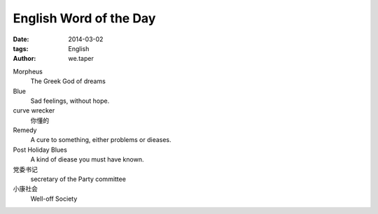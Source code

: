 English Word of the Day
=================================

:date: 2014-03-02
:tags: English
:author: we.taper

Morpheus
	The Greek God of dreams
	
Blue
    Sad feelings, without hope.

curve wrecker
    你懂的
    
Remedy
    A cure to something, either problems or dieases.
    
Post Holiday Blues
    A kind of diease you must have known.
    
党委书记
    secretary of the Party committee

小康社会
    Well-off Society